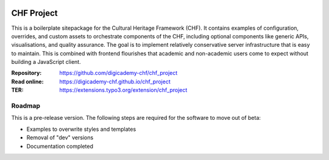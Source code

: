..  image:: https://img.shields.io/badge/PHP-8.2/8.3-blue.svg
    :alt: PHP 8.2/8.3
    :target: https://www.php.net/downloads

..  image:: https://img.shields.io/badge/TYPO3-13-orange.svg
    :alt: TYPO3 13
    :target: https://get.typo3.org/version/13

..  image:: https://img.shields.io/badge/License-GPLv3-blue.svg
    :alt: License: GPL v3
    :target: https://www.gnu.org/licenses/gpl-3.0

===========
CHF Project
===========

This is a boilerplate sitepackage for the Cultural Heritage Framework (CHF).
It contains examples of configuration, overrides, and custom assets to
orchestrate components of the CHF, including optional components like
generic APIs, visualisations, and quality assurance. The goal is to
implement relatively conservative server infrastructure that is easy to
maintain. This is combined with frontend flourishes that academic and
non-academic users come to expect without building a JavaScript client.

:Repository:  https://github.com/digicademy-chf/chf_project
:Read online: https://digicademy-chf.github.io/chf_project
:TER:         https://extensions.typo3.org/extension/chf_project

Roadmap
=======

This is a pre-release version. The following steps are required for the software to move out of beta:

- Examples to overwrite styles and templates
- Removal of "dev" versions
- Documentation completed
